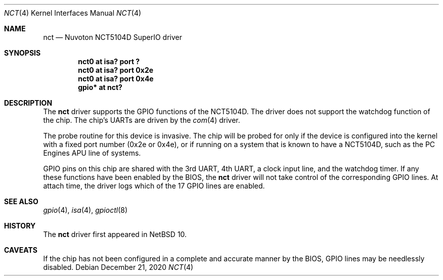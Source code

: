 .\"	$NetBSD: nct.4,v 1.3 2020/12/21 11:30:59 nia Exp $
.\"
.\" Copyright (c) 2019 The NetBSD Foundation, Inc.
.\" All rights reserved.
.\"
.\" This code is derived from software contributed to The NetBSD Foundation
.\" by Andrew Doran.
.\"
.\" Redistribution and use in source and binary forms, with or without
.\" modification, are permitted provided that the following conditions
.\" are met:
.\" 1. Redistributions of source code must retain the above copyright
.\"    notice, this list of conditions and the following disclaimer.
.\" 2. Redistributions in binary form must reproduce the above copyright
.\"    notice, this list of conditions and the following disclaimer in the
.\"    documentation and/or other materials provided with the distribution.
.\"
.\" THIS SOFTWARE IS PROVIDED BY THE NETBSD FOUNDATION, INC. AND CONTRIBUTORS
.\" ``AS IS'' AND ANY EXPRESS OR IMPLIED WARRANTIES, INCLUDING, BUT NOT LIMITED
.\" TO, THE IMPLIED WARRANTIES OF MERCHANTABILITY AND FITNESS FOR A PARTICULAR
.\" PURPOSE ARE DISCLAIMED.  IN NO EVENT SHALL THE FOUNDATION OR CONTRIBUTORS
.\" BE LIABLE FOR ANY DIRECT, INDIRECT, INCIDENTAL, SPECIAL, EXEMPLARY, OR
.\" CONSEQUENTIAL DAMAGES (INCLUDING, BUT NOT LIMITED TO, PROCUREMENT OF
.\" SUBSTITUTE GOODS OR SERVICES; LOSS OF USE, DATA, OR PROFITS; OR BUSINESS
.\" INTERRUPTION) HOWEVER CAUSED AND ON ANY THEORY OF LIABILITY, WHETHER IN
.\" CONTRACT, STRICT LIABILITY, OR TORT (INCLUDING NEGLIGENCE OR OTHERWISE)
.\" ARISING IN ANY WAY OUT OF THE USE OF THIS SOFTWARE, EVEN IF ADVISED OF THE
.\" POSSIBILITY OF SUCH DAMAGE.
.\"
.Dd December 21, 2020
.Dt NCT 4
.Os
.Sh NAME
.Nm nct
.Nd Nuvoton NCT5104D SuperIO driver
.Sh SYNOPSIS
.Cd "nct0 at isa? port ?"
.Cd "nct0 at isa? port 0x2e"
.Cd "nct0 at isa? port 0x4e"
.Cd "gpio* at nct?"
.Sh DESCRIPTION
The
.Nm
driver supports the GPIO functions of the NCT5104D.
The driver does not support the watchdog function of the chip.
The chip's UARTs are driven by the
.Xr com 4
driver.
.Pp
The probe routine for this device is invasive.
The chip will be probed for only if the device is configured into the kernel
with a fixed port number (0x2e or 0x4e), or if running on a system that
is known to have a NCT5104D, such as the PC Engines APU line of systems.
.Pp
GPIO pins on this chip are shared with the 3rd UART, 4th UART, a clock
input line, and the watchdog timer.
If any these functions have been enabled by the BIOS, the
.Nm
driver will not take control of the corresponding GPIO lines.
At attach time, the driver logs which of the 17 GPIO lines are enabled.
.Sh SEE ALSO
.Xr gpio 4 ,
.Xr isa 4 ,
.Xr gpioctl 8
.Sh HISTORY
The
.Nm
driver first appeared in
.Nx 10 .
.Sh CAVEATS
If the chip has not been configured in a complete and accurate manner by
the BIOS, GPIO lines may be needlessly disabled.
